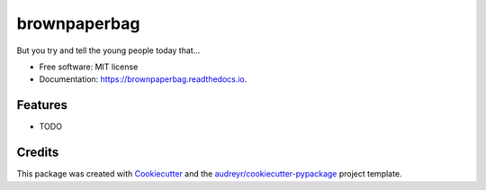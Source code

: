 =============
brownpaperbag
=============


.. image:: https://img.shields.io/pypi/v/brownpaperbag.svg
        :target: https://pypi.python.org/pypi/brownpaperbag

.. image:: https://img.shields.io/travis/bpaulin/brownpaperbag.svg
        :target: https://travis-ci.org/bpaulin/brownpaperbag

.. image:: https://readthedocs.org/projects/brownpaperbag/badge/?version=latest
        :target: https://brownpaperbag.readthedocs.io/en/latest/?badge=latest
        :alt: Documentation Status


.. image:: https://pyup.io/repos/github/bpaulin/brownpaperbag/shield.svg
     :target: https://pyup.io/repos/github/bpaulin/brownpaperbag/
     :alt: Updates



But you try and tell the young people today that...


* Free software: MIT license
* Documentation: https://brownpaperbag.readthedocs.io.


Features
--------

* TODO

Credits
-------

This package was created with Cookiecutter_ and the `audreyr/cookiecutter-pypackage`_ project template.

.. _Cookiecutter: https://github.com/audreyr/cookiecutter
.. _`audreyr/cookiecutter-pypackage`: https://github.com/audreyr/cookiecutter-pypackage
